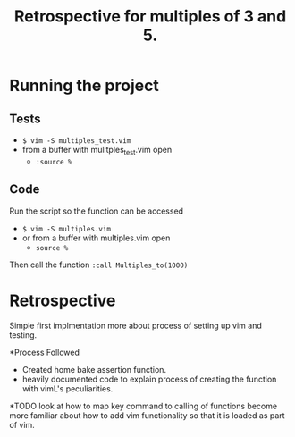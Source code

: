 #+TITLE: Retrospective for multiples of 3 and 5.

* Running the project
** Tests
- ~$ vim -S multiples_test.vim~
- from a buffer with mulitples_test.vim open
  - ~:source %~

** Code
Run the script so the function can be accessed
- ~$ vim -S multiples.vim~
- or from a buffer with multiples.vim open
  - ~source %~

Then call the function
~:call Multiples_to(1000)~

* Retrospective
Simple first implmentation more about process of setting up vim and testing.

*Process Followed
- Created home bake assertion function.
- heavily documented code to explain process of creating the function with
  vimL's peculiarities.

*TODO
look at how to map key command to calling of functions
become more familiar about how to add vim functionality so that it is loaded as
part of vim.


